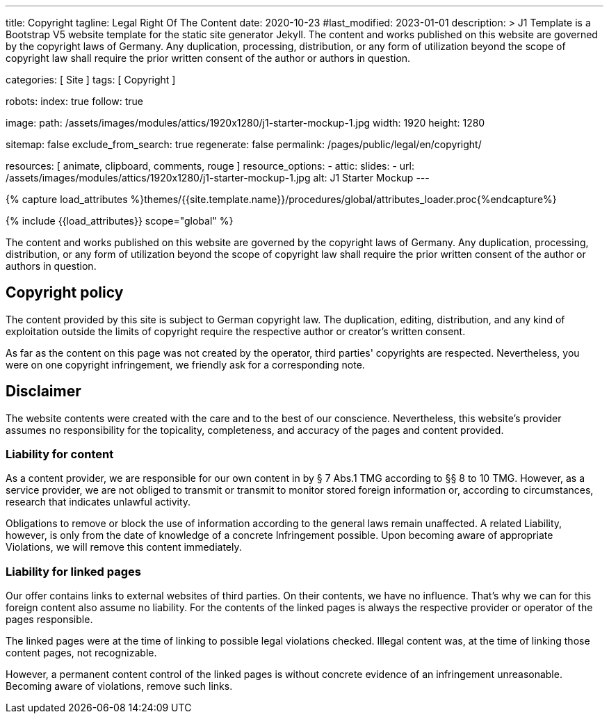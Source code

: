 ---
title:                                  Copyright
tagline:                                Legal Right Of The Content
date:                                   2020-10-23
#last_modified:                         2023-01-01
description: >
                                        J1 Template is a Bootstrap V5 website template for the static
                                        site generator Jekyll.
                                        The content and works published on this website are governed by the copyright
                                        laws of Germany. Any duplication, processing, distribution, or any form of
                                        utilization beyond the scope of copyright law shall require the prior written
                                        consent of the author or authors in question.

categories:                             [ Site ]
tags:                                   [ Copyright ]

robots:
  index:                                true
  follow:                               true

image:
  path:                                 /assets/images/modules/attics/1920x1280/j1-starter-mockup-1.jpg
  width:                                1920
  height:                               1280

sitemap:                                false
exclude_from_search:                    true
regenerate:                             false
permalink:                              /pages/public/legal/en/copyright/

resources:                              [ animate, clipboard, comments, rouge ]
resource_options:
  - attic:
      slides:
        - url:                          /assets/images/modules/attics/1920x1280/j1-starter-mockup-1.jpg
          alt:                          J1 Starter Mockup
---

// Page Initializer
// =============================================================================
// Enable the Liquid Preprocessor
:page-liquid:

// Set (local) page attributes here
// -----------------------------------------------------------------------------
// :page--attr:                         <attr-value>
:disclaimer:                            true
:legal-warning:                         false
//  Load Liquid procedures
// -----------------------------------------------------------------------------
{% capture load_attributes %}themes/{{site.template.name}}/procedures/global/attributes_loader.proc{%endcapture%}

// Load page attributes
// -----------------------------------------------------------------------------
{% include {{load_attributes}} scope="global" %}

ifeval::[{legal-warning} == true]
WARNING: This document *does not* constitute any *legal advice*. It is
highly recommended to verify legal aspects and implications.
endif::[]


// Page content
// ~~~~~~~~~~~~~~~~~~~~~~~~~~~~~~~~~~~~~~~~~~~~~~~~~~~~~~~~~~~~~~~~~~~~~~~~~~~~~
[role="dropcap"]
The content and works published on this website are governed by the copyright
laws of Germany. Any duplication, processing, distribution, or any form of
utilization beyond the scope of copyright law shall require the prior written
consent of the author or authors in question.

// Include sub-documents (if any)
// -----------------------------------------------------------------------------
[role="mt-5"]
== Copyright policy

The content provided by this site is subject to German copyright law. The
duplication, editing, distribution, and any kind of exploitation outside
the limits of copyright require the respective author or creator's written
consent.

As far as the content on this page was not created by the operator, third
parties' copyrights are respected. Nevertheless, you were on one copyright
infringement, we friendly ask for a corresponding note.

ifeval::[{disclaimer} == true]
[role="mt-5"]
== Disclaimer

The website contents were created with the care and to the best of our
conscience. Nevertheless, this website's provider assumes no responsibility
for the topicality, completeness, and accuracy of the pages and content
provided.

=== Liability for content

As a content provider, we are responsible for our own content in by § 7
Abs.1 TMG according to §§ 8 to 10 TMG. However, as a service provider,
we are not obliged to transmit or transmit to monitor stored foreign
information or, according to circumstances, research that indicates unlawful
activity.

Obligations to remove or block the use of information according to the general
laws remain unaffected. A related Liability, however, is only from the date of
knowledge of a concrete Infringement possible. Upon becoming aware of appropriate
Violations, we will remove this content immediately.

=== Liability for linked pages

Our offer contains links to external websites of third parties. On their
contents, we have no influence. That's why we can for this foreign content
also assume no liability. For the contents of the linked pages is always
the respective provider or operator of the pages responsible.

The linked pages were at the time of linking to possible legal violations
checked. Illegal content was, at the time of linking those content pages, not
recognizable.

However, a permanent content control of the linked pages is without concrete
evidence of an infringement unreasonable. Becoming aware of violations,
remove such links.
endif::[]
